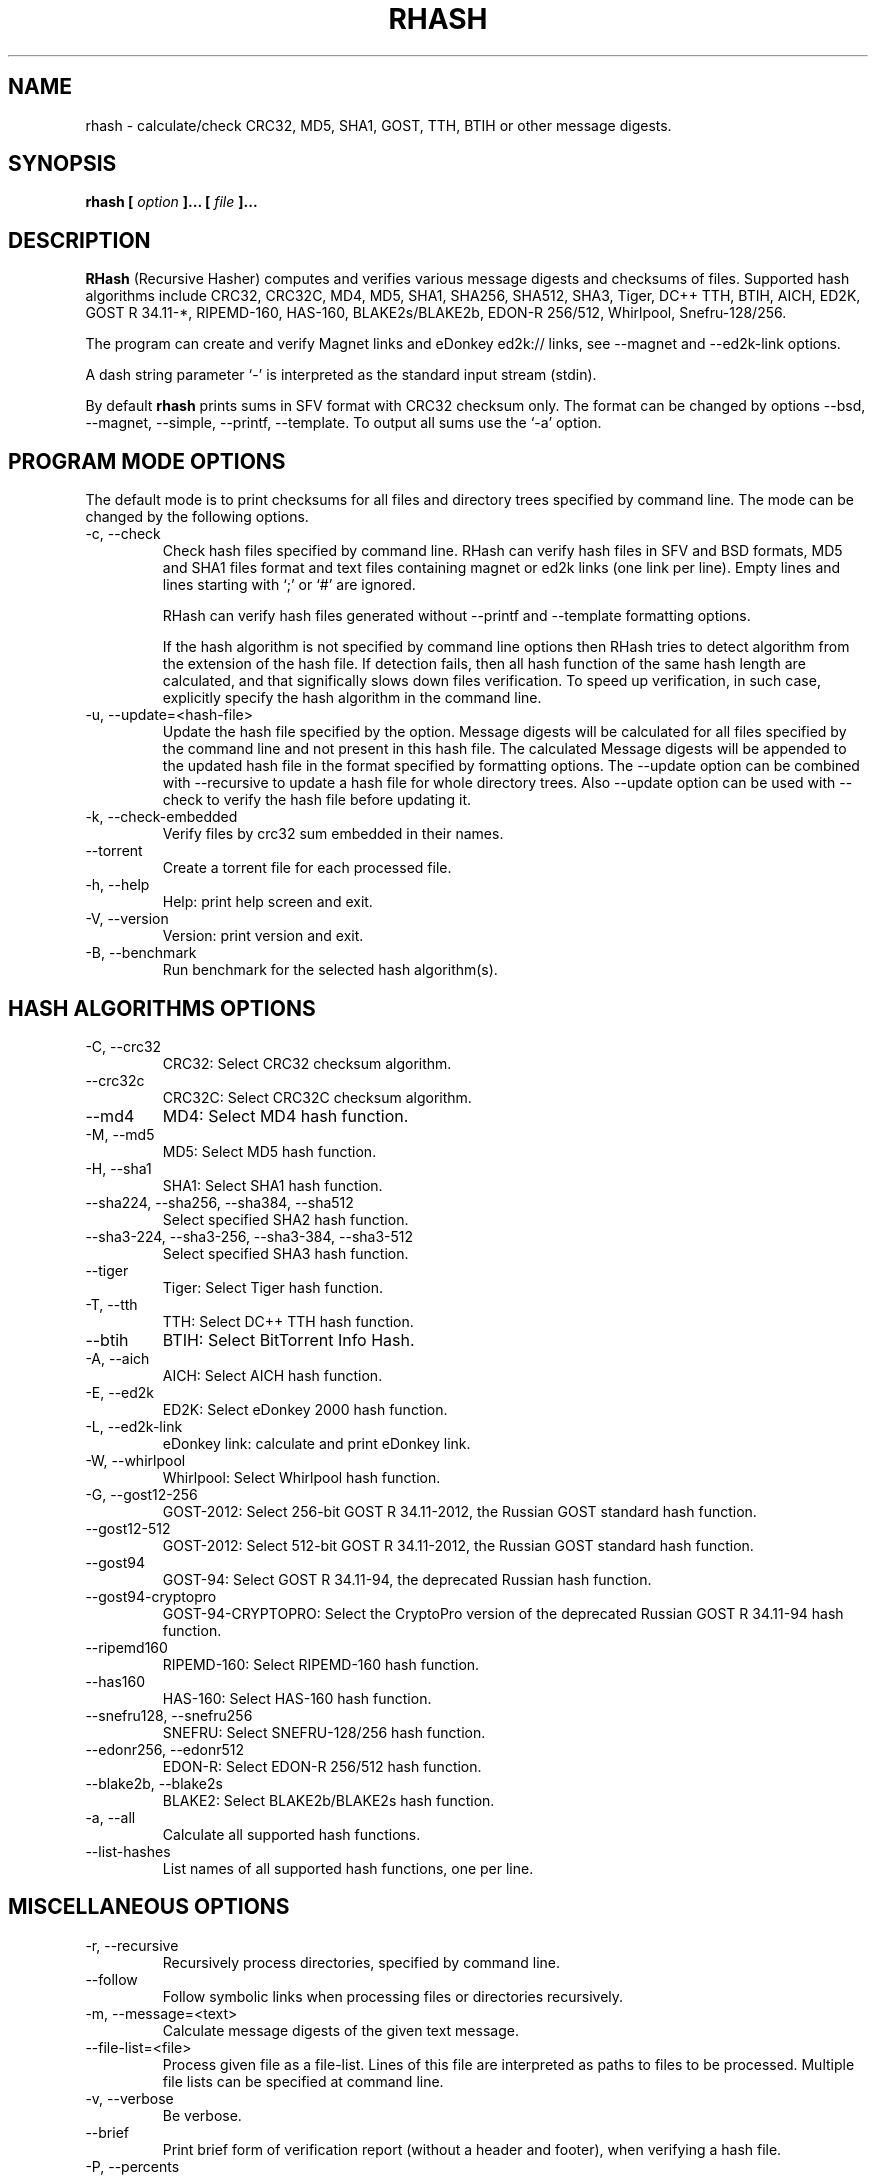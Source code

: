 .TH RHASH 1 "APR 2010" Linux "User Manuals"
.SH NAME
rhash \- calculate/check CRC32, MD5, SHA1, GOST, TTH, BTIH or other message digests.
.SH SYNOPSIS
.B rhash [
.I option
.B ]... [
.I file
.B ]...
.SH DESCRIPTION
.B RHash
(Recursive Hasher)
computes and verifies various message digests and checksums of files.
Supported hash algorithms include CRC32, CRC32C, MD4, MD5, SHA1,
SHA256, SHA512, SHA3, Tiger, DC++ TTH, BTIH, AICH, ED2K, GOST R 34.11\-*,
RIPEMD\-160, HAS\-160, BLAKE2s/BLAKE2b, EDON\-R 256/512, Whirlpool, Snefru\-128/256.

The program can create and verify Magnet links
and eDonkey ed2k:// links, see \-\-magnet and \-\-ed2k\-link options.

A dash string parameter `\-' is interpreted as the standard input stream
(stdin).

By default
.B rhash
prints sums in SFV format with CRC32 checksum only.
The format can be changed by options \-\-bsd, \-\-magnet, \-\-simple,
\-\-printf, \-\-template.
To output all sums use the `\-a' option.

.SH PROGRAM MODE OPTIONS
The default mode is to print checksums for all files and directory trees
specified by command line. The mode can be changed by the following options.
.IP "\-c, \-\-check"
Check hash files specified by command line. RHash can verify hash files in
SFV and BSD formats, MD5 and SHA1 files format and text files
containing magnet or ed2k links (one link per line).
Empty lines and lines starting with `;' or `#' are ignored.

RHash can verify hash files generated without \-\-printf and \-\-template
formatting options.

If the hash algorithm is not specified by command line options
then RHash tries to detect algorithm from the extension of the hash file.
If detection fails, then all hash function of the same hash length are calculated,
and that significally slows down files verification. To speed up verification,
in such case, explicitly specify the hash algorithm in the command line.
.IP "\-u, \-\-update=<hash-file>"
Update the hash file specified by the option.
Message digests will be calculated for all files specified by the command line and
not present in this hash file. The calculated Message digests will be appended to
the updated hash file in the format specified by formatting options.
The \-\-update option can be combined with \-\-recursive to update a hash file for
whole directory trees. Also \-\-update option can be used with \-\-check
to verify the hash file before updating it.
.IP "\-k, \-\-check\-embedded"
Verify files by crc32 sum embedded in their names.
.IP "\-\-torrent"
Create a torrent file for each processed file.
.IP "\-h, \-\-help"
Help: print help screen and exit.
.IP "\-V, \-\-version"
Version: print version and exit.
.IP "\-B, \-\-benchmark"
Run benchmark for the selected hash algorithm(s).

.SH HASH ALGORITHMS OPTIONS
.IP "\-C, \-\-crc32"
CRC32: Select CRC32 checksum algorithm.
.IP "\-\-crc32c"
CRC32C: Select CRC32C checksum algorithm.
.IP "\-\-md4"
MD4: Select MD4 hash function.
.IP "\-M, \-\-md5"
MD5: Select MD5 hash function.
.IP "\-H, \-\-sha1"
SHA1: Select SHA1 hash function.
.IP "\-\-sha224, \-\-sha256, \-\-sha384, \-\-sha512"
Select specified SHA2 hash function.
.IP "\-\-sha3-224, \-\-sha3-256, \-\-sha3-384, \-\-sha3-512"
Select specified SHA3 hash function.
.IP "\-\-tiger"
Tiger: Select Tiger hash function.
.IP "\-T, \-\-tth"
TTH: Select DC++ TTH hash function.
.IP "\-\-btih"
BTIH: Select BitTorrent Info Hash.
.IP "\-A, \-\-aich"
AICH: Select AICH hash function.
.IP "\-E, \-\-ed2k"
ED2K: Select eDonkey 2000 hash function.
.IP "\-L, \-\-ed2k\-link"
eDonkey link: calculate and print eDonkey link.
.IP "\-W, \-\-whirlpool"
Whirlpool: Select Whirlpool hash function.
.IP "\-G, \-\-gost12-256"
GOST\-2012: Select 256-bit GOST R 34.11\-2012,
the Russian GOST standard hash function.
.IP "\-\-gost12-512"
GOST\-2012: Select 512-bit GOST R 34.11\-2012,
the Russian GOST standard hash function.
.IP "\-\-gost94"
GOST\-94: Select GOST R 34.11\-94, the deprecated Russian hash function.
.IP "\-\-gost94\-cryptopro"
GOST\-94\-CRYPTOPRO: Select the CryptoPro version of
the deprecated Russian GOST R 34.11\-94 hash function.
.IP "\-\-ripemd160"
RIPEMD\-160: Select RIPEMD\-160 hash function.
.IP "\-\-has160"
HAS\-160: Select HAS\-160 hash function.
.IP "\-\-snefru128, \-\-snefru256"
SNEFRU: Select SNEFRU\-128/256 hash function.
.IP "\-\-edonr256, \-\-edonr512"
EDON\-R: Select EDON\-R 256/512 hash function.
.IP "\-\-blake2b, \-\-blake2s"
BLAKE2: Select BLAKE2b/BLAKE2s hash function.

.IP "\-a, \-\-all"
Calculate all supported hash functions.
.IP "\-\-list\-hashes"
List names of all supported hash functions, one per line.

.SH MISCELLANEOUS OPTIONS
.IP "\-r, \-\-recursive"
Recursively process directories, specified by command line.
.IP "\-\-follow"
Follow symbolic links when processing files or directories recursively.
.IP "\-m, \-\-message=<text>"
Calculate message digests of the given text message.
.IP "\-\-file\-list=<file>"
Process given file as a file-list. Lines of this file are
interpreted as paths to files to be processed. Multiple
file lists can be specified at command line.
.IP "\-v, \-\-verbose"
Be verbose.
.IP "\-\-brief"
Print brief form of verification report (without a header and footer),
when verifying a hash file.
.IP "\-P, \-\-percents"
Show percents, while calculating or checking sums
.IP "\-\-skip\-ok"
Don't print OK messages for successfully verified files.
.IP "\-i, \-\-ignore\-missing"
Ignore missing files, while verifying a hash file.
.IP "\-i, \-\-ignore\-case"
Ignore case of filenames when updating crc files.
.IP "\-\-speed"
Print per\-file and the total processing speed.
.IP "\-e, \-\-embed\-crc"
Rename files by inserting crc32 sum into name.
.IP "\-\-embed\-crc\-delimiter=<delimiter>"
Insert specified <delimiter> before a crc sum in the \-\-embed\-crc mode,
default is white space. The <delimiter> can be a character or empty string.
.IP "\-\-path\-separator=<separator>"
Use specified path separator to display paths.
.IP "\-q, \-\-accept=<list>"
Set a comma\(hydelimited list of extensions of the files to process.
.IP "\-\-exclude=<list>"
Set a comma\(hydelimited list of extensions of the files to exclude from processing.
.IP "\-t, \-\-crc\-accept=<list>"
Set a comma\(hydelimited list of extensions of the hash files to verify.
.IP "\-\-maxdepth=<levels>"
Descend at most <levels> (a non\(hynegative integer) levels of directories below
the command line arguments. `\-\-maxdepth 0' means only apply the tests and
actions to the command line arguments.
.IP "\-o, \-\-output=<file\-path>"
Set the file to output calculated message digests or verification results to.
.IP "\-l, \-\-log=<file\-path>"
Set the file to log errors and verbose information to.
.IP "\-\-openssl=<list>"
Specify which hash functions should be calculated using the OpenSSL library.
The <list> is a comma delimited list of hash function names, but only those
supported by openssl are allowed: md4, md5, sha1, sha2*, ripemd160 and whirlpool.
.IP "\-\-gost\-reverse"
Reverse bytes in hexadecimal output of a GOST hash functions.
The most significant byte of the message digest will be printed first.
Default order is the least significant byte first.
.IP "\-\-bt\-batch=<file\-path>"
Turn on torrent batch mode (implies torrent mode). Calculates batch-torrent
for the files specified at command line and saves the torrent file to
the file\-path. The option \-r <directory> can be useful in this mode.
.IP "\-\-bt\-private"
Generate torrent file or BTIH for a private BitTorrent tracker.
.IP "\-\-bt\-transmission"
Generate torrent file or BTIH compatible with Transmission torrent client.
.IP "\-\-bt\-piece\-length"
Set the
.I "piece length"
value for torrent file.
.IP "\-\-bt\-announce=<announce\-url>"
Add a tracker announce URL to the created torrent file(s).
Several URLs can be passed by specifying the option mutltiple times.
This option doesn't change the BTIH message digest.
.IP "\-\-benchmark\-raw"
Switch benchmark output format to be a machine\(hyreadable tab\(hydelimited text
with hash function name, speed, cpu clocks per byte.
This option works only if the \-\-benchmark option was specified.
.IP "\-\-no\-detect\-by\-ext"
Do not detect hash function by an extension of hash file, in the \-\-check mode.
.IP "\-\-no\-path\-escaping"
Turn off escape characters in file paths. The option can be specified in the
default, check or update modes.
.IP "\-\- (double dash)"
Mark the end of command line options. All parameters following the
double dash are interpreted as files or directories. It is typically used
to process filenames starting with a dash `\-'.
Alternatively you can specify './' or full path before such files,
so they will not look like options anymore.

.SH OUTPUT FORMAT OPTIONS
.IP "\-\-sfv"
Print message digests in the SFV (Simple File Verification) output format (default).
But unlike common SFV file, not only CRC32, but any message digests specified
by options can be printed.
.IP "\-g, \-\-magnet"
Print message digests formatted as magnet links.
.IP "\-\-bsd"
Use BSD output format. Each message digest is printed on a separate line
after hash function name and file's path, enclosed in parentheses.
.IP "\-\-simple"
Use simple output format. Each line will consist of
filename and message digests specified by options.
.IP "\-\-hex"
Print message digests in hexadecimal format.
.IP "\-\-base32"
Print message digests in Base32 format.
.IP "\-b, \-\-base64"
Print message digests in Base64 format.
.IP "\-\-uppercase"
Print message digests in upper case.
.IP "\-\-lowercase"
Print message digests in lower case.
.IP "\-\-template=<file>"
Read printf\(hylike template from given <file>. See the \-\-printf option.
.IP "\-p, \-\-printf=<format>"
Format: print
.I format
string the standard output, interpreting `\e'
escapes and `%' directives. The escapes and directives are:
.RS
.IP \en
Newline.
.IP \er
Carriage return.
.IP \et
Horizontal tab.
.IP \e\e
A literal backslash (`\e').
.IP \e0
ASCII NUL.
.IP \eNNN
The character which octal ASCII code is NNN.
.IP \exNN
The character which hexadecimal ASCII code is NN.
.PP
A `\e' character followed by any other character is treated as an
ordinary character, so they both are printed.
.IP %%
A literal percent sign.
.IP %p
File's path.
.IP %f
File's name.
.IP "%u or %U"
Prefix used to print a filename, file path or base64/raw message digest as an
URL\(hyencoded string. For example: `%uf', `%up', `%uBm', `%u@h'.
Use %u for lowercase and %U for uppercase characters.
.IP %s
File's size in bytes.
.IP %{mtime}
File's last modification time.
.IP "%a or %A"
AICH message digest.
.IP "%c or %C"
CRC32 checksum.
Use %c for lowercase and %C for uppercase characters.
.IP "%g or %G"
GOST R 34.11\-2012 256-bit message digest.
.IP "%h or %H"
SHA1 message digest.
.IP "%e or %E"
ED2K message digest.
.IP "%l or %L"
EDonkey ed2k://... link.
.IP "%m or %M"
MD5 message digest.
.IP "%r or %R"
RIPEMD-160 message digest.
.IP "%t or %T"
TTH message digest.
.IP "%w or %W"
Whirlpool message digest.
.IP "%{crc32}, %{crc32c}, %{md4}, %{md5}, %{sha1}, %{tiger}, %{tth}, %{btih},\
 %{ed2k}, %{aich}, %{whirlpool}, %{ripemd160}, %{has160},\
 %{gost94}, %{gost94\-cryptopro}, %{gost12\-256}, %{gost12\-512},\
 %{sha\-224}, %{sha\-256}, %{sha\-384}, %{sha\-512},\
 %{sha3\-224}, %{sha3\-256}, %{sha3\-384}, %{sha3\-512},\
 %{edon\-r256}, %{edon\-r512}, %{blake2s}, %{blake2b},\
 %{snefru128}, %{snefru256}"
Print the specified message digest. It is printed in uppercase, if the
hash function name starts with a capital letter, e.g. %{TTH}, %{Sha-512}.
.IP "%x<hash>, %b<hash>, %B<hash>, %@<hash>"
Use one of these prefixes to output a message digest in hexadecimal, base32,
base64 or raw (binary) format respectively, e.g. %b{md4}, %BH or %xT.
.RE

The default output format can also be changed by renaming the program or
placing a hardlink/symlink to it with a filename containing strings `crc32',
`crc32c', `md4', `md5', `sha1', `sha224' `sha256', `sha384' `sha512',
`sha3\-256', `sha3\-512', `sha3\-224', `sha3\-384', `tiger', `tth',
`btih', `aich', `ed2k', `ed2k\-link', `gost12\-256', `gost12\-512',
`gost94', `gost94\-cryptopro', `rmd160', `has160', `whirlpool',
`edonr256', `edonr512', `blake2s', `blake2b',
`snefru128', `snefru256', `sfv' , `bsd' or `magnet'.

.SH CONFIG FILE
RHash looks for a config file
at $XDG_CONFIG_HOME/rhash/rhashrc, $HOME/.config/rhash/rhashrc,
$XDG_CONFIG_DIRS/rhash/rhashrc, $HOME/.rhashrc and /etc/rhashrc.

The config file consists of lines formatted as
.RS
variable = value
.RE

where the
.I variable
can be a name of any command line option, like
.I magnet,
.I printf,
.I percents, etc.
A boolean variable can be set to true by a value `on', `yes' or `true',
any other value sets the variable to false.

Empty lines and lines starting with `#' or `;' are ignored.

Example config file:
.nf
# This is a comment line
percents = on
crc-accept = .sfv,.md5,.sha1,.sha256,.sha512,.tth,.magnet
.fi

.SH AUTHOR
Aleksey Kravchenko <rhash.admin@gmail.com>
.SH "SEE ALSO"
.BR md5sum (1)
.BR cksfv (1)
.BR ed2k_hash (1)
.SH BUGS
Bug reports are welcome!
Post them to the GitHub issues page
.I https://github.com/rhash/RHash/issues
